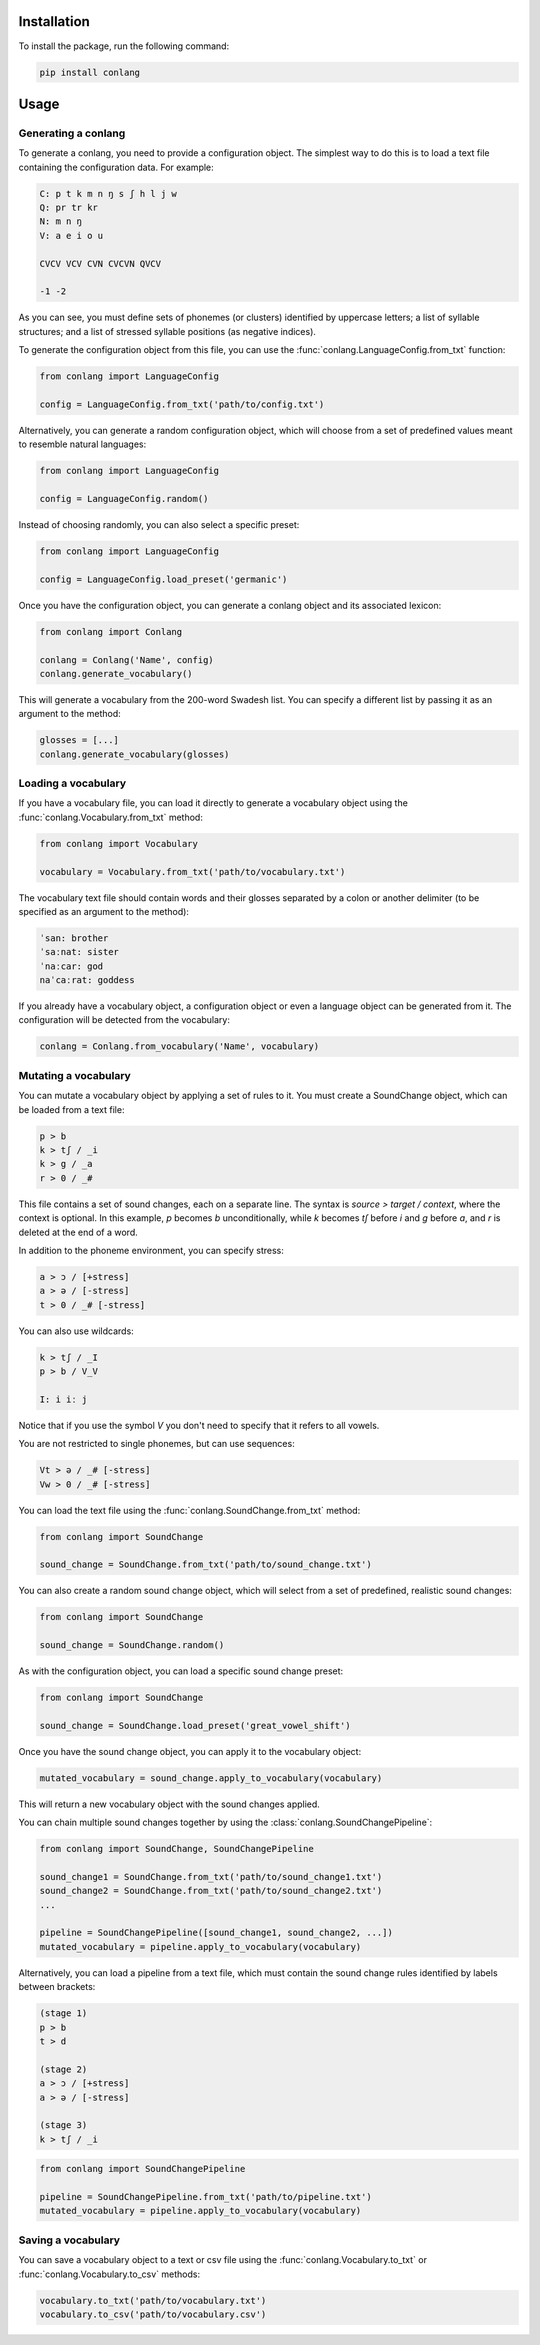 Installation
------------

To install the package, run the following command:

.. code-block:: bash

    pip install conlang

Usage
-----

Generating a conlang
~~~~~~~~~~~~~~~~~~~~

To generate a conlang, you need to provide a configuration object. The
simplest way to do this is to load a text file containing the configuration
data. For example:

.. code-block:: text

    C: p t k m n ŋ s ʃ h l j w
    Q: pr tr kr
    N: m n ŋ
    V: a e i o u

    CVCV VCV CVN CVCVN QVCV

    -1 -2

As you can see, you must define sets of phonemes (or clusters) identified by
uppercase letters; a list of syllable structures; and a list of stressed
syllable positions (as negative indices).

To generate the configuration object from this file, you can use the
:func:`conlang.LanguageConfig.from_txt` function:

.. code-block:: python

    from conlang import LanguageConfig

    config = LanguageConfig.from_txt('path/to/config.txt')

Alternatively, you can generate a random configuration object, which will
choose from a set of predefined values meant to resemble natural languages:

.. code-block:: python

    from conlang import LanguageConfig

    config = LanguageConfig.random()

Instead of choosing randomly, you can also select a specific preset:

.. code-block:: python

    from conlang import LanguageConfig

    config = LanguageConfig.load_preset('germanic')

Once you have the configuration object, you can generate a conlang object
and its associated lexicon:

.. code-block:: python

    from conlang import Conlang

    conlang = Conlang('Name', config)
    conlang.generate_vocabulary()

This will generate a vocabulary from the 200-word Swadesh list. You can
specify a different list by passing it as an argument to the method:

.. code-block:: python

    glosses = [...]
    conlang.generate_vocabulary(glosses)

Loading a vocabulary
~~~~~~~~~~~~~~~~~~~~

If you have a vocabulary file, you can load it directly to generate
a vocabulary object using the :func:`conlang.Vocabulary.from_txt` method:

.. code-block:: python

    from conlang import Vocabulary

    vocabulary = Vocabulary.from_txt('path/to/vocabulary.txt')

The vocabulary text file should contain words and their glosses separated by
a colon or another delimiter (to be specified as an argument to the method):

.. code-block:: text

    ˈsan: brother
    ˈsaːnat: sister
    ˈnaːcar: god
    naˈcaːrat: goddess

If you already have a vocabulary object, a configuration object or even a
language object can be generated from it. The configuration will be detected
from the vocabulary:

.. code-block:: python

    conlang = Conlang.from_vocabulary('Name', vocabulary)

Mutating a vocabulary
~~~~~~~~~~~~~~~~~~~~~

You can mutate a vocabulary object by applying a set of rules to it. You must
create a SoundChange object, which can be loaded from a text file:

.. code-block:: text

    p > b
    k > tʃ / _i
    k > g / _a
    r > 0 / _#

This file contains a set of sound changes, each on a separate line. The
syntax is `source > target / context`, where the context is optional.
In this example, `p` becomes `b` unconditionally, while `k` becomes `tʃ`
before `i` and `g` before `a`, and `r` is deleted at the end of a word.

In addition to the phoneme environment, you can specify stress:

.. code-block:: text

    a > ɔ / [+stress]
    a > ə / [-stress]
    t > 0 / _# [-stress]

You can also use wildcards:

.. code-block:: text

    k > tʃ / _I
    p > b / V_V

    I: i iː j

Notice that if you use the symbol `V` you don't need to specify that it
refers to all vowels.

You are not restricted to single phonemes, but can use sequences:

.. code-block:: text

    Vt > ə / _# [-stress]
    Vw > 0 / _# [-stress]

You can load the text file using the :func:`conlang.SoundChange.from_txt` method:

.. code-block:: python

    from conlang import SoundChange

    sound_change = SoundChange.from_txt('path/to/sound_change.txt')

You can also create a random sound change object, which will select from a
set of predefined, realistic sound changes:

.. code-block:: python

    from conlang import SoundChange

    sound_change = SoundChange.random()

As with the configuration object, you can load a specific sound change preset:

.. code-block:: python

    from conlang import SoundChange

    sound_change = SoundChange.load_preset('great_vowel_shift')

Once you have the sound change object, you can apply it to the vocabulary
object:

.. code-block:: python

    mutated_vocabulary = sound_change.apply_to_vocabulary(vocabulary)

This will return a new vocabulary object with the sound changes applied.

You can chain multiple sound changes together by using the :class:`conlang.SoundChangePipeline`:

.. code-block:: python

    from conlang import SoundChange, SoundChangePipeline

    sound_change1 = SoundChange.from_txt('path/to/sound_change1.txt')
    sound_change2 = SoundChange.from_txt('path/to/sound_change2.txt')
    ...

    pipeline = SoundChangePipeline([sound_change1, sound_change2, ...])
    mutated_vocabulary = pipeline.apply_to_vocabulary(vocabulary)

Alternatively, you can load a pipeline from a text file, which must contain
the sound change rules identified by labels between brackets:

.. code-block:: text

    (stage 1)
    p > b
    t > d

    (stage 2)
    a > ɔ / [+stress]
    a > ə / [-stress]

    (stage 3)
    k > tʃ / _i

.. code-block:: python

    from conlang import SoundChangePipeline

    pipeline = SoundChangePipeline.from_txt('path/to/pipeline.txt')
    mutated_vocabulary = pipeline.apply_to_vocabulary(vocabulary)

Saving a vocabulary
~~~~~~~~~~~~~~~~~~~

You can save a vocabulary object to a text or csv file using the :func:`conlang.Vocabulary.to_txt`
or :func:`conlang.Vocabulary.to_csv` methods:

.. code-block:: python

    vocabulary.to_txt('path/to/vocabulary.txt')
    vocabulary.to_csv('path/to/vocabulary.csv')
